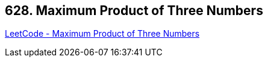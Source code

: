 == 628. Maximum Product of Three Numbers

https://leetcode.com/problems/maximum-product-of-three-numbers/[LeetCode - Maximum Product of Three Numbers]

